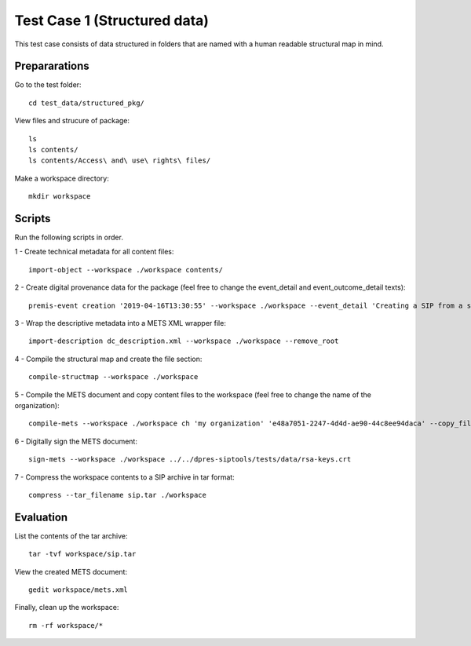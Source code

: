 Test Case 1 (Structured data)
=============================

This test case consists of data structured in folders that are named with a
human readable structural map in mind.

Prepararations
--------------

Go to the test folder::

    cd test_data/structured_pkg/

View files and strucure of package::

    ls
    ls contents/
    ls contents/Access\ and\ use\ rights\ files/

Make a workspace directory::

    mkdir workspace

Scripts
-------

Run the following scripts in order.

1 - Create technical metadata for all content files::

    import-object --workspace ./workspace contents/

2 - Create digital provenance data for the package (feel free to change the
event_detail and event_outcome_detail texts)::

    premis-event creation '2019-04-16T13:30:55' --workspace ./workspace --event_detail 'Creating a SIP from a structured data package' --event_outcome success --event_outcome_detail 'SIP created successfully using the pre-ingest tool' --agent_name 'Pre-Ingest tool' --agent_type software

3 - Wrap the descriptive metadata into a METS XML wrapper file::

    import-description dc_description.xml --workspace ./workspace --remove_root

4 -  Compile the structural map and create the file section::

    compile-structmap --workspace ./workspace 

5 - Compile the METS document and copy content files to the workspace (feel free
to change the name of the organization)::

    compile-mets --workspace ./workspace ch 'my organization' 'e48a7051-2247-4d4d-ae90-44c8ee94daca' --copy_files --clean

6 - Digitally sign the METS document::

    sign-mets --workspace ./workspace ../../dpres-siptools/tests/data/rsa-keys.crt

7 - Compress the workspace contents to a SIP archive in tar format::

    compress --tar_filename sip.tar ./workspace

Evaluation
----------

List the contents of the tar archive::

    tar -tvf workspace/sip.tar

View the created METS document::

    gedit workspace/mets.xml

Finally, clean up the workspace::

    rm -rf workspace/*
